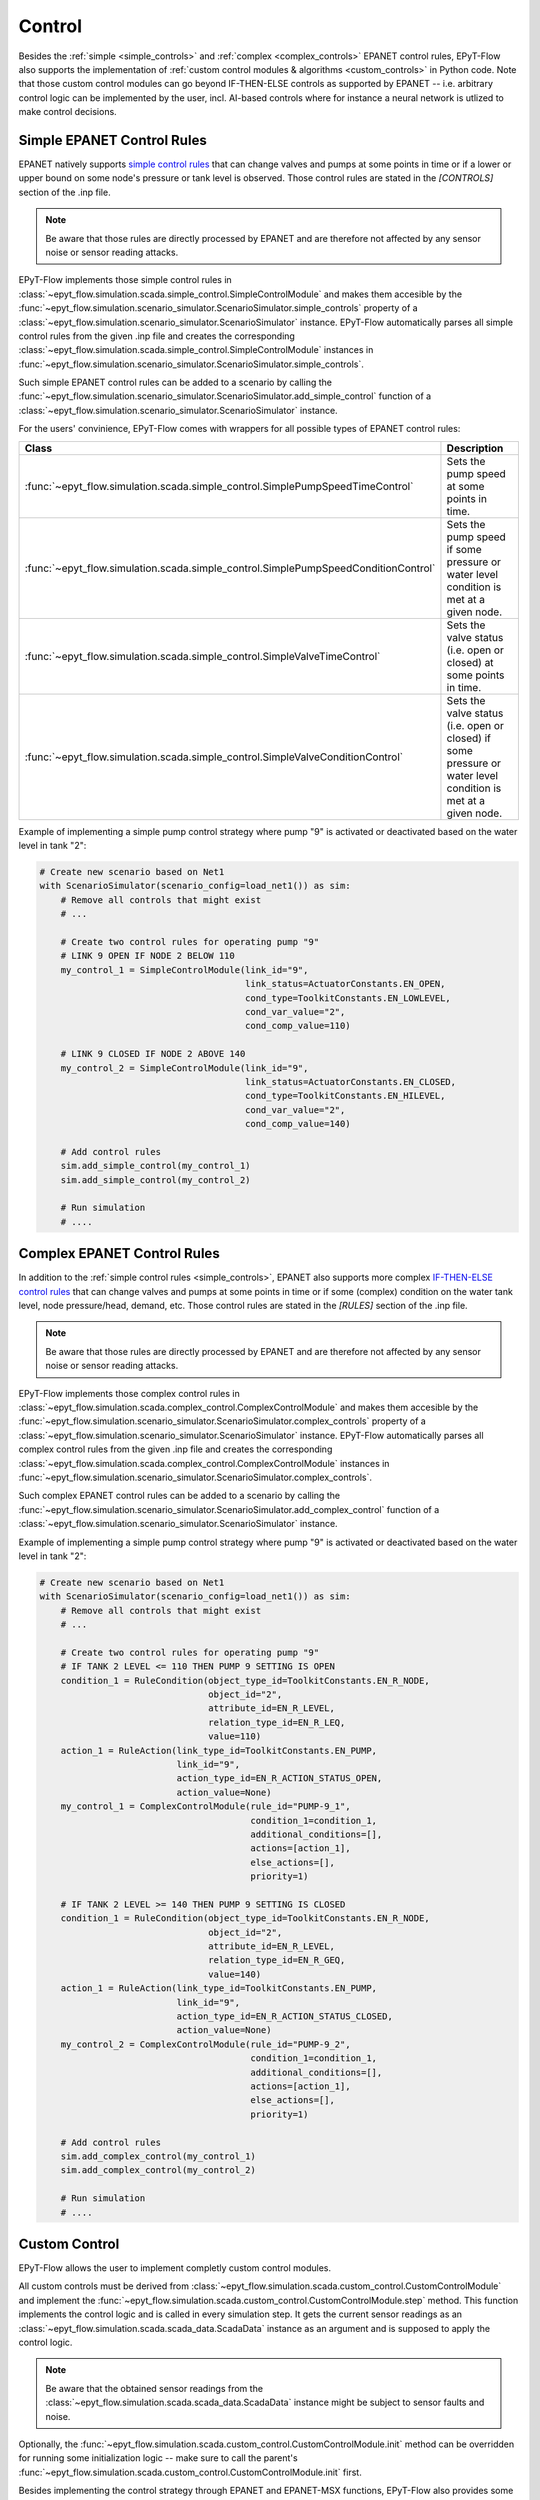 .. _tut.control:

*******
Control
*******

Besides the :ref:`simple <simple_controls>` and :ref:`complex <complex_controls>` EPANET
control rules, EPyT-Flow also supports the implementation of
:ref:`custom control modules & algorithms <custom_controls>` in Python code.
Note that those custom control modules can go beyond IF-THEN-ELSE controls as supported
by EPANET -- i.e. arbitrary control logic can be implemented by the user, incl. AI-based controls
where for instance a neural network is utlized to make control decisions.

.. _simple_controls:

Simple EPANET Control Rules
+++++++++++++++++++++++++++

EPANET natively supports
`simple control rules <https://epanet22.readthedocs.io/en/latest/back_matter.html#controls>`_
that can change valves and pumps at some points in time or if a lower or upper bound on some node's
pressure or tank level is observed.
Those control rules are stated in the `[CONTROLS]` section of the .inp file.

.. note::
    Be aware that those rules are directly processed by EPANET and are therefore not affected
    by any sensor noise or sensor reading attacks.

EPyT-Flow implements those simple control rules in
:class:`~epyt_flow.simulation.scada.simple_control.SimpleControlModule`
and makes them accesible by the
:func:`~epyt_flow.simulation.scenario_simulator.ScenarioSimulator.simple_controls` property
of a :class:`~epyt_flow.simulation.scenario_simulator.ScenarioSimulator` instance.
EPyT-Flow automatically parses all simple control rules from the given .inp file and creates
the corresponding :class:`~epyt_flow.simulation.scada.simple_control.SimpleControlModule`
instances in :func:`~epyt_flow.simulation.scenario_simulator.ScenarioSimulator.simple_controls`.

Such simple EPANET control rules can be added to a scenario by calling the
:func:`~epyt_flow.simulation.scenario_simulator.ScenarioSimulator.add_simple_control` function
of a :class:`~epyt_flow.simulation.scenario_simulator.ScenarioSimulator` instance.

For the users' convinience, EPyT-Flow comes with wrappers for all possible types of EPANET control rules:

+-------------------------------------------------------------------------------------+----------------------------------------------------------------------------------------------------------------+
| Class                                                                               | Description                                                                                                    |
+=====================================================================================+================================================================================================================+
| :func:`~epyt_flow.simulation.scada.simple_control.SimplePumpSpeedTimeControl`       | Sets the pump speed at some points in time.                                                                    |
+-------------------------------------------------------------------------------------+----------------------------------------------------------------------------------------------------------------+
| :func:`~epyt_flow.simulation.scada.simple_control.SimplePumpSpeedConditionControl`  | Sets the pump speed if some pressure or water level condition is met at a given node.                          |
+-------------------------------------------------------------------------------------+----------------------------------------------------------------------------------------------------------------+
| :func:`~epyt_flow.simulation.scada.simple_control.SimpleValveTimeControl`           | Sets the valve status (i.e. open or closed) at some points in time.                                            |
+-------------------------------------------------------------------------------------+----------------------------------------------------------------------------------------------------------------+
| :func:`~epyt_flow.simulation.scada.simple_control.SimpleValveConditionControl`      | Sets the valve status (i.e. open or closed) if some pressure or water level condition is met at a given node.  |
+-------------------------------------------------------------------------------------+----------------------------------------------------------------------------------------------------------------+

Example of implementing a simple pump control strategy where pump "9" is activated or deactivated
based on the water level in tank "2":

.. code-block:: python

    # Create new scenario based on Net1
    with ScenarioSimulator(scenario_config=load_net1()) as sim:
        # Remove all controls that might exist
        # ...

        # Create two control rules for operating pump "9"
        # LINK 9 OPEN IF NODE 2 BELOW 110
        my_control_1 = SimpleControlModule(link_id="9",
                                           link_status=ActuatorConstants.EN_OPEN,
                                           cond_type=ToolkitConstants.EN_LOWLEVEL,
                                           cond_var_value="2",
                                           cond_comp_value=110)

        # LINK 9 CLOSED IF NODE 2 ABOVE 140
        my_control_2 = SimpleControlModule(link_id="9",
                                           link_status=ActuatorConstants.EN_CLOSED,
                                           cond_type=ToolkitConstants.EN_HILEVEL,
                                           cond_var_value="2",
                                           cond_comp_value=140)

        # Add control rules
        sim.add_simple_control(my_control_1)
        sim.add_simple_control(my_control_2)

        # Run simulation
        # ....


.. _complex_controls:

Complex EPANET Control Rules
++++++++++++++++++++++++++++

In addition to the :ref:`simple control rules <simple_controls>`, EPANET also supports more complex
`IF-THEN-ELSE control rules <https://epanet22.readthedocs.io/en/latest/back_matter.html#rules>`_
that can change valves and pumps at some points in time or if some (complex) condition on the
water tank level, node pressure/head, demand, etc.
Those control rules are stated in the `[RULES]` section of the .inp file.

.. note::
    Be aware that those rules are directly processed by EPANET and are therefore not affected
    by any sensor noise or sensor reading attacks.

EPyT-Flow implements those complex control rules in
:class:`~epyt_flow.simulation.scada.complex_control.ComplexControlModule`
and makes them accesible by the
:func:`~epyt_flow.simulation.scenario_simulator.ScenarioSimulator.complex_controls` property
of a :class:`~epyt_flow.simulation.scenario_simulator.ScenarioSimulator` instance.
EPyT-Flow automatically parses all complex control rules from the given .inp file and creates
the corresponding :class:`~epyt_flow.simulation.scada.complex_control.ComplexControlModule`
instances in :func:`~epyt_flow.simulation.scenario_simulator.ScenarioSimulator.complex_controls`.

Such complex EPANET control rules can be added to a scenario by calling the
:func:`~epyt_flow.simulation.scenario_simulator.ScenarioSimulator.add_complex_control` function
of a :class:`~epyt_flow.simulation.scenario_simulator.ScenarioSimulator` instance.


Example of implementing a simple pump control strategy where pump "9" is activated or deactivated
based on the water level in tank "2":

.. code-block:: python

    # Create new scenario based on Net1
    with ScenarioSimulator(scenario_config=load_net1()) as sim:
        # Remove all controls that might exist
        # ...

        # Create two control rules for operating pump "9"
        # IF TANK 2 LEVEL <= 110 THEN PUMP 9 SETTING IS OPEN
        condition_1 = RuleCondition(object_type_id=ToolkitConstants.EN_R_NODE,
                                    object_id="2",
                                    attribute_id=EN_R_LEVEL,
                                    relation_type_id=EN_R_LEQ,
                                    value=110)
        action_1 = RuleAction(link_type_id=ToolkitConstants.EN_PUMP,
                              link_id="9",
                              action_type_id=EN_R_ACTION_STATUS_OPEN,
                              action_value=None)
        my_control_1 = ComplexControlModule(rule_id="PUMP-9_1",
                                            condition_1=condition_1,
                                            additional_conditions=[],
                                            actions=[action_1],
                                            else_actions=[],
                                            priority=1)

        # IF TANK 2 LEVEL >= 140 THEN PUMP 9 SETTING IS CLOSED
        condition_1 = RuleCondition(object_type_id=ToolkitConstants.EN_R_NODE,
                                    object_id="2",
                                    attribute_id=EN_R_LEVEL,
                                    relation_type_id=EN_R_GEQ,
                                    value=140)
        action_1 = RuleAction(link_type_id=ToolkitConstants.EN_PUMP,
                              link_id="9",
                              action_type_id=EN_R_ACTION_STATUS_CLOSED,
                              action_value=None)
        my_control_2 = ComplexControlModule(rule_id="PUMP-9_2",
                                            condition_1=condition_1,
                                            additional_conditions=[],
                                            actions=[action_1],
                                            else_actions=[],
                                            priority=1)

        # Add control rules
        sim.add_complex_control(my_control_1)
        sim.add_complex_control(my_control_2)

        # Run simulation
        # ....



.. _custom_controls:

Custom Control
++++++++++++++

EPyT-Flow allows the user to implement completly custom control modules.

All custom controls must be derived from
:class:`~epyt_flow.simulation.scada.custom_control.CustomControlModule` 
and implement the
:func:`~epyt_flow.simulation.scada.custom_control.CustomControlModule.step` method.
This function implements the control logic and is called in every simulation step.
It gets the current sensor readings as an :class:`~epyt_flow.simulation.scada.scada_data.ScadaData`
instance as an argument and is supposed to apply the control logic.

.. note::
    Be aware that the obtained sensor readings from the
    :class:`~epyt_flow.simulation.scada.scada_data.ScadaData`
    instance might be subject to sensor faults and noise.

Optionally, the :func:`~epyt_flow.simulation.scada.custom_control.CustomControlModule.init`
method can be overridden for running some initialization logic -- make sure to call the parent's
:func:`~epyt_flow.simulation.scada.custom_control.CustomControlModule.init` first.

Besides implementing the control strategy through EPANET and EPANET-MSX functions,
EPyT-Flow also provides some pre-defined helper functions:

+--------------------------------------------------------------------------------------------------------+---------------------------------------------------------------------------------------------------------+
| Function                                                                                               | Description                                                                                             |
+========================================================================================================+=========================================================================================================+
| :func:`~epyt_flow.simulation.scada.custom_control.CustomControlModule.set_pump_status`                 | Sets the status (i.e. turn it on or off) of a pump.                                                     |
+--------------------------------------------------------------------------------------------------------+---------------------------------------------------------------------------------------------------------+
| :func:`~epyt_flow.simulation.scada.custom_control.CustomControlModule.set_pump_speed`                  | Sets the speed of a pump.                                                                               |
+--------------------------------------------------------------------------------------------------------+---------------------------------------------------------------------------------------------------------+
| :func:`~epyt_flow.simulation.scada.custom_control.CustomControlModule.set_valve_status`                | Sets the status (i.e. open or closed) of a valve.                                                       |
+--------------------------------------------------------------------------------------------------------+---------------------------------------------------------------------------------------------------------+
| :func:`~epyt_flow.simulation.scada.custom_control.CustomControlModule.set_node_quality_source_value`   | Sets the quality source (e.g. chemical injection amount) at a particular node to a specific value.      |
+--------------------------------------------------------------------------------------------------------+---------------------------------------------------------------------------------------------------------+

.. note::
    
    Note that EPANET control rules specified in the .inp file
    will be prioritized. Other than that, EPyT-Flow first applies events and then custom controls --
    i.e. events are always prioritized over custom controls.

Example of implementing a simple pump control strategy where pump "9" is activated or deactivated
based on the water level in tank "2":

.. code-block:: python

    class MyControl(CustomControlModule):
        def __init__(self, **kwds):
            # Tank and pump ID
            self.__tank_id = "2"
            self.__pump_id = "9"

            # Tank diameter could be also obtained by calling epanet.getNodeTankData
            self.__tank_diameter = 50.5

            # Lower and upper threshold on tank level
            self.__lower_level_threshold = 110
            self.__upper_level_threshold = 140

            super().__init__(**kwds)

        def step(self, scada_data: ScadaData) -> None:
            # Retrieve current water level in the tank
            tank_volume = scada_data.get_data_tanks_water_volume([self.__tank_id]).flatten()[0]
            tank_level = volume_to_level(float(tank_volume), self.__tank_diameter)

            # Decide if pump has to be deactivated or re-activated
            if tank_level <= self.__lower_level_threshold:
                self.set_pump_status(self.__pump_id, ActuatorConstants.EN_OPEN)
            elif tank_level >= self.__upper_level_threshold:
                self.set_pump_status(self.__pump_id, ActuatorConstants.EN_CLOSED)



Custom control modules & algorithms can be added to a scenario by calling
:func:`~epyt_flow.simulation.scenario_simulator.ScenarioSimulator.add_custom_control`
of a :class:`~epyt_flow.simulation.scenario_simulator.ScenarioSimulator`
instance BEFORE running the simulation:

.. code-block:: python

    # Create new scenario based on Net1
    with ScenarioSimulator(scenario_config=load_net1()) as sim:
        # Set simulation duration to two days
        sim.set_general_parameters(simulation_duration=to_seconds(days=2))

        # Monitor water volume in tank "2"
        sim.set_tank_sensors(sensor_locations=["2"])

        # Remove all controls that might exist
        # ...

        # Add custom controls
        sim.add_custom_control(MyControl())

        # Run simulation
        # ....
